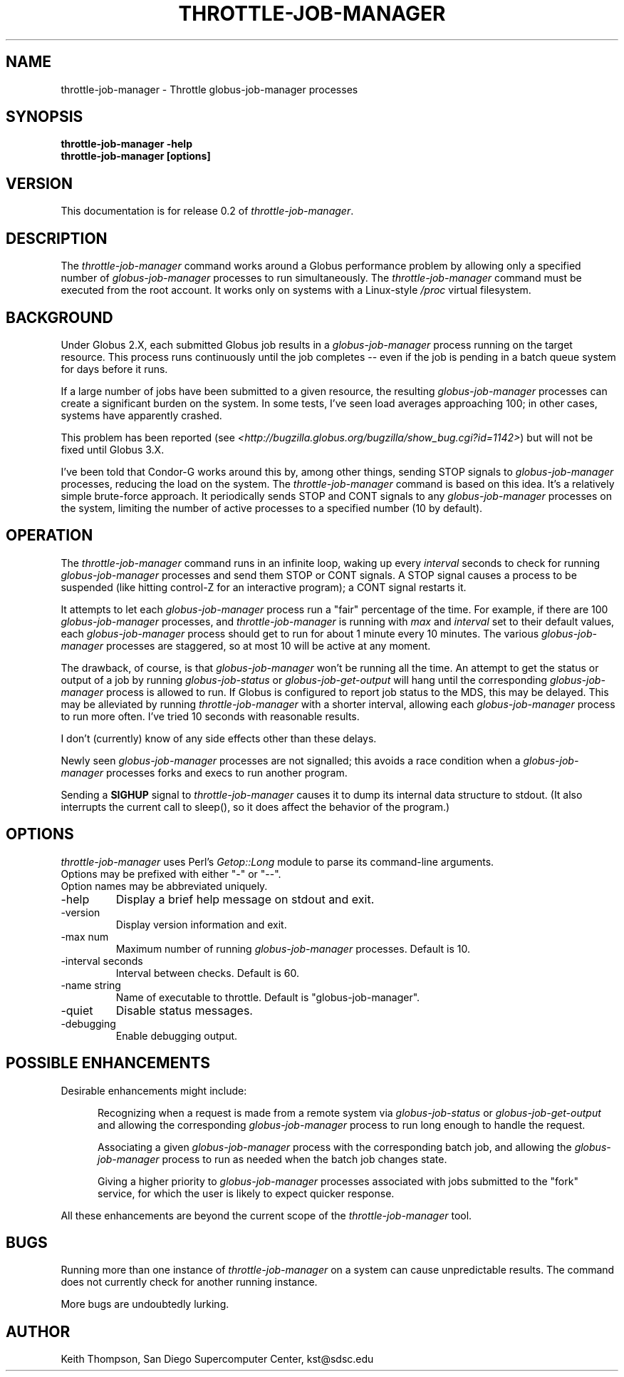 .\"
.\" Man page for throttle-job-manager command, by Keith Thompson, kst@sdsc.edu
.\"
.\" $Id: throttle-job-manager.1,v 1.5 2003-09-15 16:53:48-07 kst Exp $
.\" $Source: /home/kst/CVS_smov/tools/throttle-job-manager/throttle-job-manager.1,v $
.\"
.\" @Copyright@
.\" 
.\" Copyright (c) 2003 The Regents of the University of California. All
.\" rights reserved.
.\" 
.\" Redistribution and use in source and binary forms, with or without
.\" modification, are permitted provided that the following conditions are
.\" met:
.\" 
.\" 1. Redistributions of source code must retain the above copyright
.\" notice, this list of conditions and the following disclaimer.
.\" 
.\" 2. Redistributions in binary form must reproduce the above copyright
.\" notice, this list of conditions and the following disclaimer in the
.\" documentation and/or other materials provided with the distribution.
.\" 
.\" 3. All advertising materials mentioning features or use of this
.\" software must display the following acknowledgement: This product
.\" includes software developed by the Grid and Cluster Computing Group
.\" at the San Diego Supercomputer Center and its contributors.
.\" 
.\" 4. Neither the name of the Center nor the names of its contributors
.\" may be used to endorse or promote products derived from this software
.\" without specific prior written permission.
.\" 
.\" THIS SOFTWARE IS PROVIDED BY THE REGENTS AND CONTRIBUTORS ``AS IS''
.\" AND ANY EXPRESS OR IMPLIED WARRANTIES, INCLUDING, BUT NOT LIMITED TO,
.\" THE IMPLIED WARRANTIES OF MERCHANTABILITY AND FITNESS FOR A PARTICULAR
.\" PURPOSE ARE DISCLAIMED. IN NO EVENT SHALL THE REGENTS OR CONTRIBUTORS
.\" BE LIABLE FOR ANY DIRECT, INDIRECT, INCIDENTAL, SPECIAL, EXEMPLARY, OR
.\" CONSEQUENTIAL DAMAGES (INCLUDING, BUT NOT LIMITED TO, PROCUREMENT OF
.\" SUBSTITUTE GOODS OR SERVICES; LOSS OF USE, DATA, OR PROFITS; OR
.\" BUSINESS INTERRUPTION) HOWEVER CAUSED AND ON ANY THEORY OF LIABILITY,
.\" WHETHER IN CONTRACT, STRICT LIABILITY, OR TORT (INCLUDING NEGLIGENCE
.\" OR OTHERWISE) ARISING IN ANY WAY OUT OF THE USE OF THIS SOFTWARE, EVEN
.\" IF ADVISED OF THE POSSIBILITY OF SUCH DAMAGE.
.\" 
.\" @Copyright@
.\" 
.TH THROTTLE-JOB-MANAGER 1 2003-09-15 SDSC
.SH NAME
throttle-job-manager \- Throttle globus-job-manager processes
.SH SYNOPSIS
.B "throttle-job-manager -help"
.br
.B "throttle-job-manager [options]"

.SH VERSION
.\"
.\" The layout of the following line is significant; see make-release.
.\"
This documentation is for release 0.2 of
.IR throttle-job-manager .

.SH DESCRIPTION
The
.I throttle-job-manager
command works around a Globus performance problem by allowing only a
specified number of
.I globus-job-manager
processes to run simultaneously.  The
.I throttle-job-manager
command must be executed from the root account.  It works only on
systems with a Linux-style
.I /proc
virtual filesystem.

.SH BACKGROUND
Under Globus 2.X, each submitted Globus job results in a
.I globus-job-manager
process running on the target resource.  This process runs continuously
until the job completes -- even if the job is pending in a batch
queue system for days before it runs.

If a large number of jobs have been submitted to a given resource,
the resulting
.I globus-job-manager
processes can create a significant burden on the system.  In some
tests, I've seen load averages approaching 100; in other cases,
systems have apparently crashed.

This problem has been reported (see
.IR <http://bugzilla.globus.org/bugzilla/show_bug.cgi?id=1142> )
but will not be fixed until Globus 3.X.

I've been told that Condor-G works around this by, among other things,
sending STOP signals to
.I globus-job-manager
processes, reducing the load on the system.  The
.I throttle-job-manager
command is based on this idea.  It's a relatively simple brute-force
approach.  It periodically sends STOP and CONT signals to any
.I globus-job-manager
processes on the system, limiting the number of active processes to
a specified number (10 by default).

.SH OPERATION
The
.I throttle-job-manager
command runs in an infinite loop, waking up every
.I interval
seconds to check for running
.I globus-job-manager
processes and send them STOP or CONT signals.  A STOP signal
causes a process to be suspended (like hitting control-Z for an
interactive program); a CONT signal restarts it.

It attempts to let each
.I globus-job-manager
process run a "fair" percentage of the time.  For example, if there
are 100
.I globus-job-manager
processes, and
.I throttle-job-manager
is running with
.I max
and
.I interval
set to their default values, each
.I globus-job-manager
process should get to run for about 1 minute every 10 minutes.  The
various
.I globus-job-manager
processes are staggered, so at most 10 will be active at any moment.

The drawback, of course, is that 
.I globus-job-manager
won't be running all the time.  An attempt to get the status or output
of a job by running
.I globus-job-status
or
.I globus-job-get-output
will hang until the corresponding
.I globus-job-manager
process is allowed to run.  If Globus is configured to report job
status to the MDS, this may be delayed.  This may be alleviated
by running
.I throttle-job-manager
with a shorter interval, allowing each
.I globus-job-manager
process to run more often.  I've tried 10 seconds with reasonable results.

I don't (currently) know of any side effects other than these delays.

Newly seen
.I globus-job-manager
processes are not signalled; this avoids a race condition when a
.I globus-job-manager
processes forks and execs to run another program.

Sending a
.B SIGHUP
signal to
.I throttle-job-manager
causes it to dump its internal data structure to stdout.  (It also
interrupts the current call to sleep(), so it does affect the behavior
of the program.)

.SH OPTIONS
.I throttle-job-manager
uses Perl's
.I Getop::Long
module to parse its command-line arguments.
.br
Options may be prefixed with either "-" or "--".
.br
Option names may be abbreviated uniquely.

.IP -help
Display a brief help message on stdout and exit.

.IP -version
Display version information and exit.

.IP "-max num"
Maximum number of running
.I globus-job-manager
processes.  Default is 10.

.IP "-interval seconds"
Interval between checks.  Default is 60.

.IP "-name string"
Name of executable to throttle.  Default is "globus-job-manager".

.IP -quiet
Disable status messages.

.IP -debugging
Enable debugging output.

.SH POSSIBLE ENHANCEMENTS

Desirable enhancements might include:

.RS 5

Recognizing when a request is made from a remote system via
.I globus-job-status
or
.I globus-job-get-output 
and allowing the corresponding
.I globus-job-manager
process to run long enough to handle the request.

Associating a given
.I globus-job-manager
process with the corresponding batch job, and allowing the
.I globus-job-manager
process to run as needed when the batch job changes state.

Giving a higher priority to
.I globus-job-manager
processes associated with jobs submitted to the "fork" service, for
which the user is likely to expect quicker response.

.RE

All these enhancements are beyond the current scope of the
.I throttle-job-manager
tool.

.SH BUGS
Running more than one instance of
.I throttle-job-manager
on a system can cause unpredictable results.  The command does not
currently check for another running instance.

More bugs are undoubtedly lurking.

.SH AUTHOR
Keith Thompson, San Diego Supercomputer Center, kst@sdsc.edu
